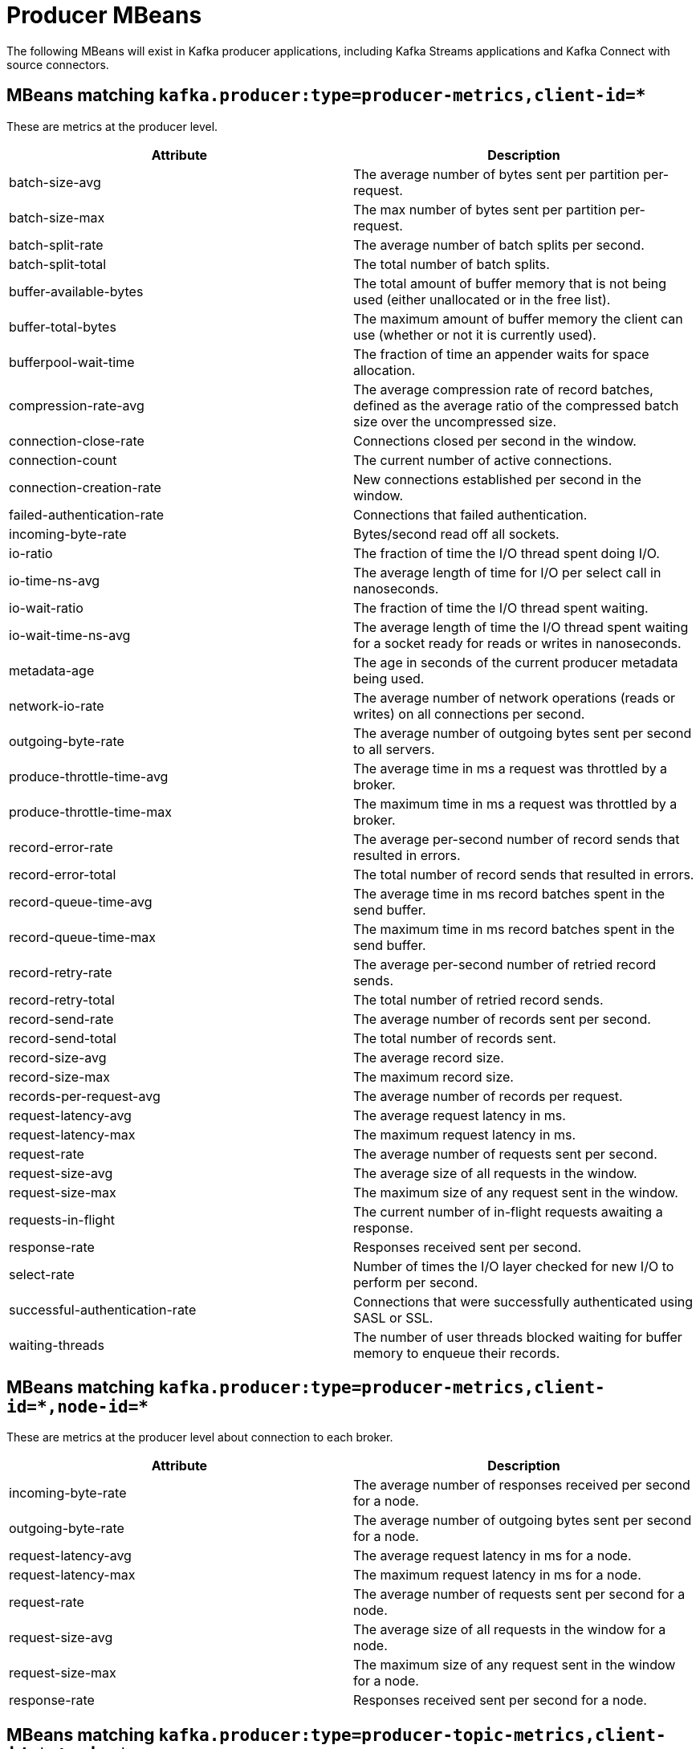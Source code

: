 // Module included in the following assemblies:
//
// assembly-monitoring.adoc

// WARNING: Generated by generator/metrics.sh, do not edit by hand!

[id='producer-mbeans-{context}']
= Producer MBeans

The following MBeans will exist in Kafka producer applications, including Kafka Streams applications and
Kafka Connect with source connectors.

[id='producer-mbeans-producer-metrics-client-id-{context}']
== MBeans matching `kafka.producer:type=producer-metrics,client-id=*`

These are metrics at the producer level.

//kafka.producer:type=producer-metrics,client-id=*
[options="header"]
|=======
| Attribute                      | Description
| batch-size-avg                 | The average number of bytes sent per partition per-request.
| batch-size-max                 | The max number of bytes sent per partition per-request.
| batch-split-rate               | The average number of batch splits per second.
| batch-split-total              | The total number of batch splits.
| buffer-available-bytes         | The total amount of buffer memory that is not being used (either unallocated or in the free list).
| buffer-total-bytes             | The maximum amount of buffer memory the client can use (whether or not it is currently used).
| bufferpool-wait-time           | The fraction of time an appender waits for space allocation.
| compression-rate-avg           | The average compression rate of record batches, defined as the average ratio of the compressed batch size over the uncompressed size.
| connection-close-rate          | Connections closed per second in the window.
| connection-count               | The current number of active connections.
| connection-creation-rate       | New connections established per second in the window.
| failed-authentication-rate     | Connections that failed authentication.
| incoming-byte-rate             | Bytes/second read off all sockets.
| io-ratio                       | The fraction of time the I/O thread spent doing I/O.
| io-time-ns-avg                 | The average length of time for I/O per select call in nanoseconds.
| io-wait-ratio                  | The fraction of time the I/O thread spent waiting.
| io-wait-time-ns-avg            | The average length of time the I/O thread spent waiting for a socket ready for reads or writes in nanoseconds.
| metadata-age                   | The age in seconds of the current producer metadata being used.
| network-io-rate                | The average number of network operations (reads or writes) on all connections per second.
| outgoing-byte-rate             | The average number of outgoing bytes sent per second to all servers.
| produce-throttle-time-avg      | The average time in ms a request was throttled by a broker.
| produce-throttle-time-max      | The maximum time in ms a request was throttled by a broker.
| record-error-rate              | The average per-second number of record sends that resulted in errors.
| record-error-total             | The total number of record sends that resulted in errors.
| record-queue-time-avg          | The average time in ms record batches spent in the send buffer.
| record-queue-time-max          | The maximum time in ms record batches spent in the send buffer.
| record-retry-rate              | The average per-second number of retried record sends.
| record-retry-total             | The total number of retried record sends.
| record-send-rate               | The average number of records sent per second.
| record-send-total              | The total number of records sent.
| record-size-avg                | The average record size.
| record-size-max                | The maximum record size.
| records-per-request-avg        | The average number of records per request.
| request-latency-avg            | The average request latency in ms.
| request-latency-max            | The maximum request latency in ms.
| request-rate                   | The average number of requests sent per second.
| request-size-avg               | The average size of all requests in the window.
| request-size-max               | The maximum size of any request sent in the window.
| requests-in-flight             | The current number of in-flight requests awaiting a response.
| response-rate                  | Responses received sent per second.
| select-rate                    | Number of times the I/O layer checked for new I/O to perform per second.
| successful-authentication-rate | Connections that were successfully authenticated using SASL or SSL.
| waiting-threads                | The number of user threads blocked waiting for buffer memory to enqueue their records.
|=======

[id='producer-mbeans-producer-metrics-client-id-node-id-{context}']
== MBeans matching `kafka.producer:type=producer-metrics,client-id=\*,node-id=*`

These are metrics at the producer level about connection to each broker.

//kafka.producer:type=producer-metrics,client-id=*,node-id=*
[options="header"]
|=======
| Attribute           | Description
| incoming-byte-rate  | The average number of responses received per second for a node.
| outgoing-byte-rate  | The average number of outgoing bytes sent per second for a node.
| request-latency-avg | The average request latency in ms for a node.
| request-latency-max | The maximum request latency in ms for a node.
| request-rate        | The average number of requests sent per second for a node.
| request-size-avg    | The average size of all requests in the window for a node.
| request-size-max    | The maximum size of any request sent in the window for a node.
| response-rate       | Responses received sent per second for a node.
|=======

[id='producer-mbeans-producer-metrics-client-id-topic-{context}']
== MBeans matching `kafka.producer:type=producer-topic-metrics,client-id=\*,topic=*`

These are metrics at the topic level about topics the producer is sending messages to.

//kafka.producer:type=producer-topic-metrics,client-id=*,topic=*
[options="header"]
|=======
| Attribute          | Description
| byte-rate          | The average number of bytes sent per second for a topic.
| byte-total         | The total number of bytes sent for a topic.
| compression-rate   | The average compression rate of record batches for a topic, defined as the average ratio of the compressed batch size over the uncompressed size.
| record-error-rate  | The average per-second number of record sends that resulted in errors for a topic.
| record-error-total | The total number of record sends that resulted in errors for a topic.
| record-retry-rate  | The average per-second number of retried record sends for a topic.
| record-retry-total | The total number of retried record sends for a topic.
| record-send-rate   | The average number of records sent per second for a topic.
| record-send-total  | The total number of records sent for a topic.
|=======
